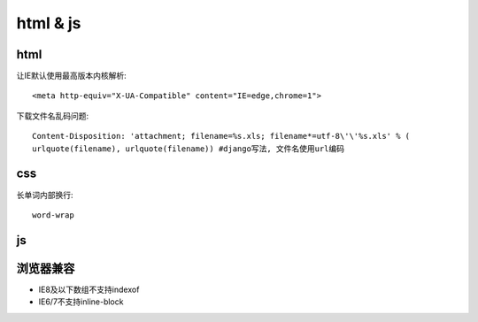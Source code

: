 html & js
=============
html
-------------

让IE默认使用最高版本内核解析::

    <meta http-equiv="X-UA-Compatible" content="IE=edge,chrome=1">

下载文件名乱码问题::

    Content-Disposition: 'attachment; filename=%s.xls; filename*=utf-8\'\'%s.xls' % (
    urlquote(filename), urlquote(filename)) #django写法, 文件名使用url编码

css
-------------

长单词内部换行::

    word-wrap

js
-------------


浏览器兼容
-------------

* IE8及以下数组不支持indexof
* IE6/7不支持inline-block